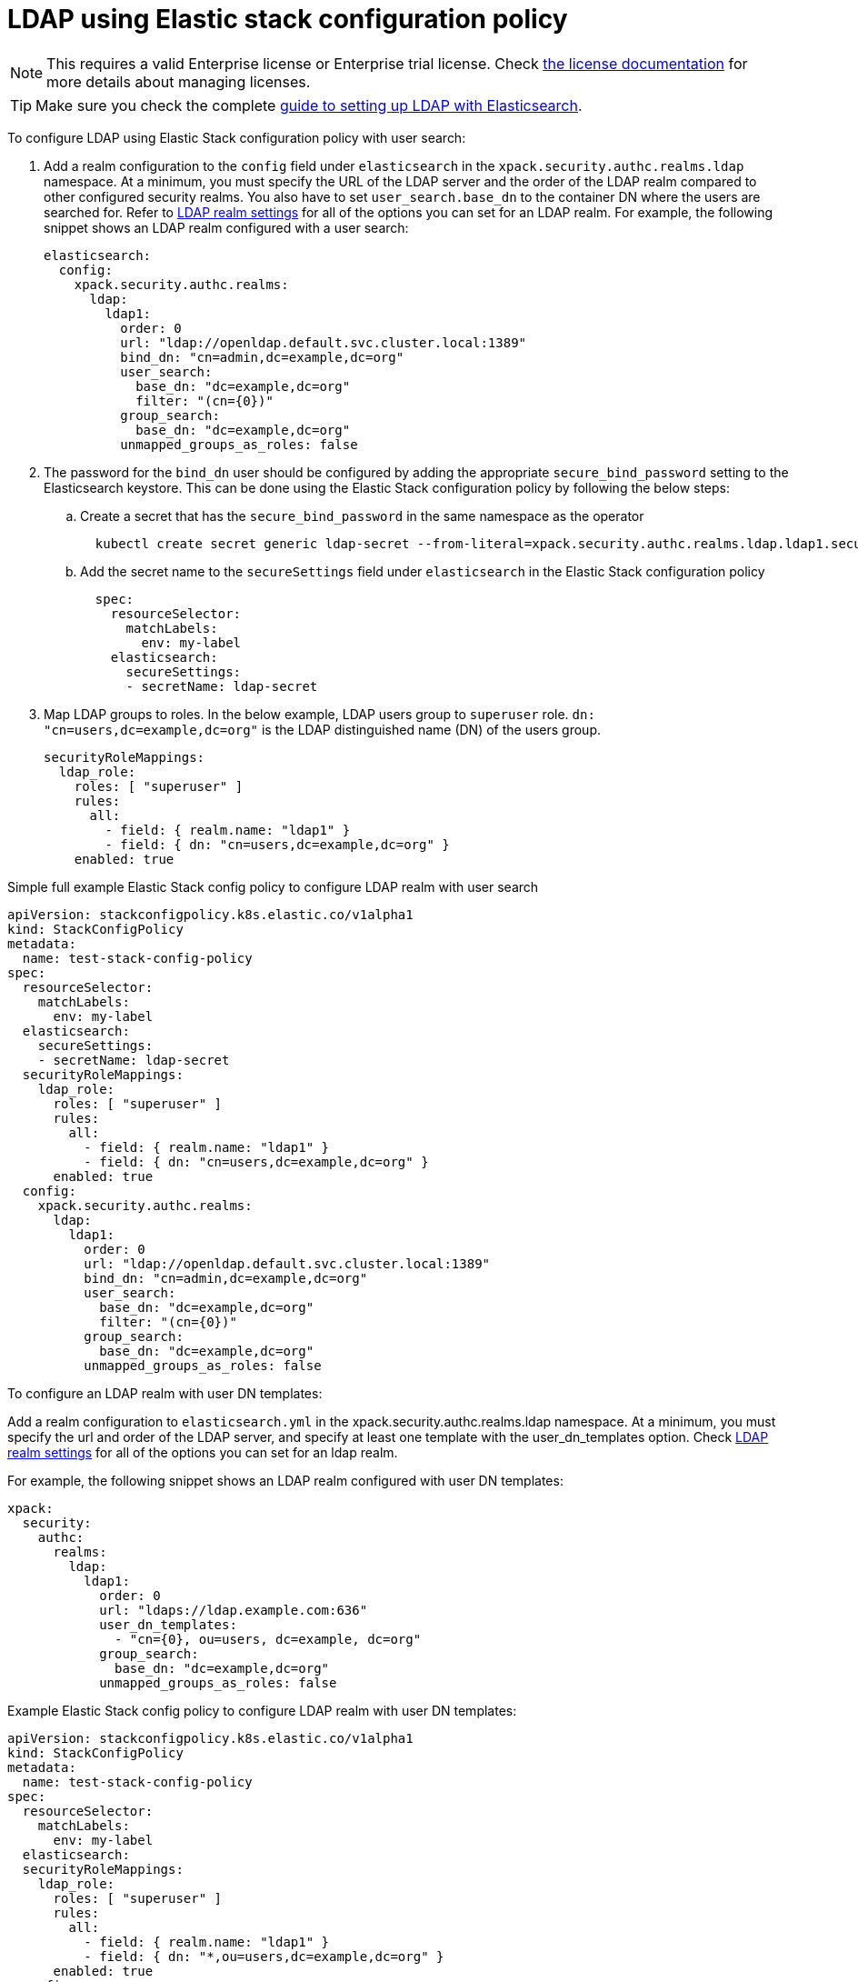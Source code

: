 :parent_page_id: auth-config-using-stack-config-policy
:page_id: ldap-using-stack-config-policy
ifdef::env-github[]
****
link:https://www.elastic.co/guide/en/cloud-on-k8s/master/k8s-{parent_page_id}.html#k8s-{page_id}[View this document on the Elastic website]
****
endif::[]
[id="{p}-{page_id}"]
= LDAP using Elastic stack configuration policy

NOTE: This requires a valid Enterprise license or Enterprise trial license. Check <<{p}-licensing,the license documentation>> for more details about managing licenses.

TIP: Make sure you check the complete link:https://www.elastic.co/guide/en/elasticsearch/reference/current/ldap-realm.html[guide to setting up LDAP with Elasticsearch].

To configure LDAP using Elastic Stack configuration policy with user search:

. Add a realm configuration to the `config` field under `elasticsearch` in the `xpack.security.authc.realms.ldap` namespace. At a minimum, you must specify the URL of the LDAP server and the order of the LDAP realm compared to other configured security realms. You also have to set `user_search.base_dn` to the container DN where the users are searched for. Refer to link:https://www.elastic.co/guide/en/elasticsearch/reference/current/security-settings.html#ref-ldap-settings[LDAP realm settings] for all of the options you can set for an LDAP realm.
For example, the following snippet shows an LDAP realm configured with a user search:

+
[source,yaml,subs="attributes,+macros"]
----
elasticsearch:
  config:
    xpack.security.authc.realms:
      ldap:
        ldap1:
          order: 0
          url: "ldap://openldap.default.svc.cluster.local:1389"
          bind_dn: "cn=admin,dc=example,dc=org"
          user_search:
            base_dn: "dc=example,dc=org"
            filter: "(cn={0})"
          group_search:
            base_dn: "dc=example,dc=org"
          unmapped_groups_as_roles: false
----

. The password for the `bind_dn` user should be configured by adding the appropriate `secure_bind_password` setting to the Elasticsearch keystore. This can be done using the Elastic Stack configuration policy by following the below steps:

  .. Create a secret that has the `secure_bind_password` in the same namespace as the operator
+
[source,sh]
----
  kubectl create secret generic ldap-secret --from-literal=xpack.security.authc.realms.ldap.ldap1.secure_bind_password=<password>
----

    .. Add the secret name to the `secureSettings` field under `elasticsearch` in the Elastic Stack configuration policy
+
[source,yaml,subs="attributes,+macros"]
----
  spec:
    resourceSelector:
      matchLabels:
        env: my-label
    elasticsearch:
      secureSettings:
      - secretName: ldap-secret
----

. Map LDAP groups to roles. In the below example, LDAP users group to `superuser` role. `dn: "cn=users,dc=example,dc=org"` is the LDAP distinguished name (DN) of the users group.
+
[source,yaml,subs="attributes,+macros"]
----
securityRoleMappings:
  ldap_role:
    roles: [ "superuser" ]
    rules:
      all:
        - field: { realm.name: "ldap1" }
        - field: { dn: "cn=users,dc=example,dc=org" }
    enabled: true
----

Simple full example Elastic Stack config policy to configure LDAP realm with user search

[source,yaml,subs="attributes,+macros"]
----
apiVersion: stackconfigpolicy.k8s.elastic.co/v1alpha1
kind: StackConfigPolicy
metadata:
  name: test-stack-config-policy
spec:
  resourceSelector:
    matchLabels:
      env: my-label
  elasticsearch:
    secureSettings:
    - secretName: ldap-secret
  securityRoleMappings:
    ldap_role:
      roles: [ "superuser" ]
      rules:
        all:
          - field: { realm.name: "ldap1" }
          - field: { dn: "cn=users,dc=example,dc=org" }
      enabled: true
  config:
    xpack.security.authc.realms:
      ldap:
        ldap1:
          order: 0
          url: "ldap://openldap.default.svc.cluster.local:1389"
          bind_dn: "cn=admin,dc=example,dc=org"
          user_search:
            base_dn: "dc=example,dc=org"
            filter: "(cn={0})"
          group_search:
            base_dn: "dc=example,dc=org"
          unmapped_groups_as_roles: false
----

To configure an LDAP realm with user DN templates:

Add a realm configuration to `elasticsearch.yml` in the xpack.security.authc.realms.ldap namespace. At a minimum, you must specify the url and order of the LDAP server, and specify at least one template with the user_dn_templates option. Check link:https://www.elastic.co/guide/en/elasticsearch/reference/current/security-settings.html#ref-ldap-settings[LDAP realm settings]  for all of the options you can set for an ldap realm.

For example, the following snippet shows an LDAP realm configured with user DN templates:

[source,yaml,subs="attributes,+macros"]
----
xpack:
  security:
    authc:
      realms:
        ldap:
          ldap1:
            order: 0
            url: "ldaps://ldap.example.com:636"
            user_dn_templates:
              - "cn={0}, ou=users, dc=example, dc=org"
            group_search:
              base_dn: "dc=example,dc=org"
            unmapped_groups_as_roles: false
----

Example Elastic Stack config policy to configure LDAP realm with user DN templates:

[source,yaml,subs="attributes,+macros"]
----
apiVersion: stackconfigpolicy.k8s.elastic.co/v1alpha1
kind: StackConfigPolicy
metadata:
  name: test-stack-config-policy
spec:
  resourceSelector:
    matchLabels:
      env: my-label
  elasticsearch:
  securityRoleMappings:
    ldap_role:
      roles: [ "superuser" ]
      rules:
        all:
          - field: { realm.name: "ldap1" }
          - field: { dn: "*,ou=users,dc=example,dc=org" }
      enabled: true
  config:
    xpack.security.authc.realms:
      ldap:
        ldap1:
          order: 0
          url: "ldaps://ldap.example.com:636"
          user_dn_templates:
            - "cn={0}, ou=users, dc=example, dc=org"
          group_search:
            base_dn: "dc=example,dc=org"
          unmapped_groups_as_roles: false
----

The `bind_dn` setting is not used in template mode. All LDAP operations run as the authenticating user. So there is no need of setting up any additional secrets to be stored in keystore.

